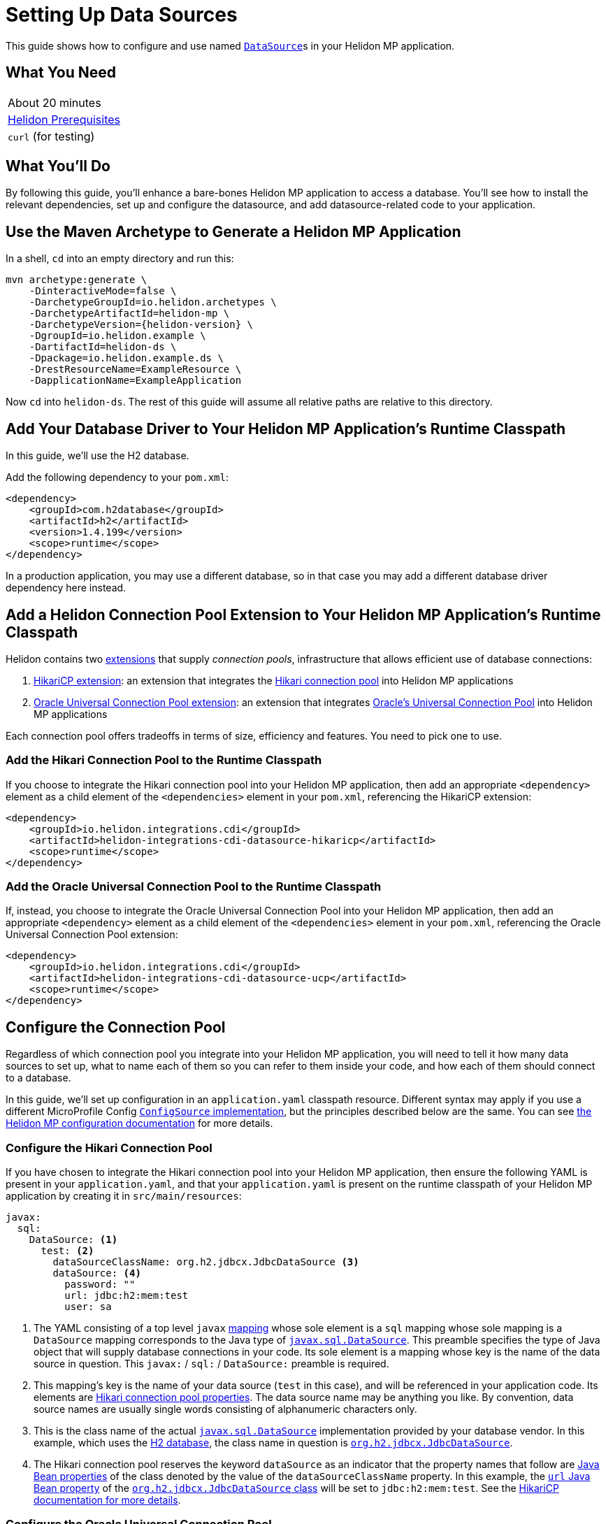 ///////////////////////////////////////////////////////////////////////////////

    Copyright (c) 2019 Oracle and/or its affiliates. All rights reserved.

    Licensed under the Apache License, Version 2.0 (the "License");
    you may not use this file except in compliance with the License.
    You may obtain a copy of the License at

        http://www.apache.org/licenses/LICENSE-2.0

    Unless required by applicable law or agreed to in writing, software
    distributed under the License is distributed on an "AS IS" BASIS,
    WITHOUT WARRANTIES OR CONDITIONS OF ANY KIND, either express or implied.
    See the License for the specific language governing permissions and
    limitations under the License.

///////////////////////////////////////////////////////////////////////////////

= Setting Up Data Sources
:description: Helidon MP Data Source Guide
:keywords: helidon, guide, datasource, microprofile

This guide shows how to configure and use named
https://docs.oracle.com/javase/8/docs/api/javax/sql/DataSource.html[`DataSource`]s
in your Helidon MP application.

== What You Need

|===
|About 20 minutes
|<<about/03_prerequisites.adoc,Helidon Prerequisites>>
|`curl` (for testing)
|===

== What You'll Do

By following this guide, you'll enhance a bare-bones Helidon MP
application to access a database.  You'll see how to install the
relevant dependencies, set up and configure the datasource, and add
datasource-related code to your application.

== Use the Maven Archetype to Generate a Helidon MP Application

In a shell, `cd` into an empty directory and run this:

[source,bash,subs="attributes+"]
----
mvn archetype:generate \
    -DinteractiveMode=false \
    -DarchetypeGroupId=io.helidon.archetypes \
    -DarchetypeArtifactId=helidon-mp \
    -DarchetypeVersion={helidon-version} \
    -DgroupId=io.helidon.example \
    -DartifactId=helidon-ds \
    -Dpackage=io.helidon.example.ds \
    -DrestResourceName=ExampleResource \
    -DapplicationName=ExampleApplication
----

Now `cd` into `helidon-ds`.  The rest of this guide will assume all
relative paths are relative to this directory.

== Add Your Database Driver to Your Helidon MP Application's Runtime Classpath

In this guide, we'll use the H2 database.

Add the following dependency to your `pom.xml`:

[source,xml]
----
<dependency>
    <groupId>com.h2database</groupId>
    <artifactId>h2</artifactId>
    <version>1.4.199</version>
    <scope>runtime</scope>
</dependency>
----

In a production application, you may use a different database, so in
that case you may add a different database driver dependency here
instead.

== Add a Helidon Connection Pool Extension to Your Helidon MP Application's Runtime Classpath

Helidon contains two <<extensions/01_overview.adoc,extensions>> that
supply _connection pools_, infrastructure that allows efficient use of
database connections:

1. <<extensions/02_cdi_datasource-hikaricp.adoc,HikariCP extension>>:
   an extension that integrates the
   https://github.com/brettwooldridge/HikariCP[Hikari connection pool]
   into Helidon MP applications

2. <<extensions/02_cdi_datasource-ucp.adoc,Oracle Universal Connection
   Pool extension>>: an extension that integrates
   https://docs.oracle.com/en/database/oracle/oracle-database/19/jjucp/index.html[Oracle's
   Universal Connection Pool] into Helidon MP applications

Each connection pool offers tradeoffs in terms of size, efficiency and
features.  You need to pick one to use.

=== Add the Hikari Connection Pool to the Runtime Classpath

If you choose to integrate the Hikari connection pool into your
Helidon MP application, then add an appropriate `<dependency>`
element as a child element of the `<dependencies>` element in your
`pom.xml`, referencing the HikariCP extension:

[source,xml]
----
<dependency>
    <groupId>io.helidon.integrations.cdi</groupId>
    <artifactId>helidon-integrations-cdi-datasource-hikaricp</artifactId>
    <scope>runtime</scope>
</dependency>
----

=== Add the Oracle Universal Connection Pool to the Runtime Classpath

If, instead, you choose to integrate the Oracle Universal Connection
Pool into your Helidon MP application, then add an appropriate
`<dependency>` element as a child element of the `<dependencies>`
element in your `pom.xml`, referencing the Oracle Universal Connection
Pool extension:

[source,xml]
----
<dependency>
    <groupId>io.helidon.integrations.cdi</groupId>
    <artifactId>helidon-integrations-cdi-datasource-ucp</artifactId>
    <scope>runtime</scope>
</dependency>
----

== Configure the Connection Pool

Regardless of which connection pool you integrate into your Helidon MP
application, you will need to tell it how many data sources to set up,
what to name each of them so you can refer to them inside your code,
and how each of them should connect to a database.

In this guide, we'll set up configuration in an `application.yaml`
classpath resource.  Different syntax may apply if you use a different
MicroProfile Config
https://github.com/eclipse/microprofile-config/blob/master/spec/src/main/asciidoc/configsources.asciidoc#configsources[`ConfigSource`
implementation], but the principles described below are the same.  You
can see <<microprofile/06_configuration.adoc,the Helidon MP
configuration documentation>> for more details.

=== Configure the Hikari Connection Pool

If you have chosen to integrate the Hikari connection pool into your
Helidon MP application, then ensure the following YAML is present in
your `application.yaml`, and that your `application.yaml` is present
on the runtime classpath of your Helidon MP application by creating it
in `src/main/resources`:

[source,yaml]
----
javax:
  sql:
    DataSource: <1>
      test: <2>
        dataSourceClassName: org.h2.jdbcx.JdbcDataSource <3>
        dataSource: <4>
          password: ""
          url: jdbc:h2:mem:test
          user: sa
----

<1> The YAML consisting of a top level `javax`
https://yaml.org/spec/1.1/current.html#key/information%20model[mapping]
whose sole element is a `sql` mapping whose sole mapping is a
`DataSource` mapping corresponds to the Java type of
https://docs.oracle.com/javase/8/docs/api/javax/sql/DataSource.html[`javax.sql.DataSource`].
This preamble specifies the type of Java object that will supply
database connections in your code.  Its sole element is a mapping
whose key is the name of the data source in question.  This
`javax:` / `sql:` / `DataSource:` preamble is required.

<2> This mapping's key is the name of your data source (`test` in this
case), and will be referenced in your application code.  Its elements
are
https://github.com/brettwooldridge/HikariCP/blob/dev/README.md#configuration-knobs-baby[Hikari
connection pool properties].  The data source name may be anything you
like.  By convention, data source names are usually single words
consisting of alphanumeric characters only.

<3> This is the class name of the actual
https://docs.oracle.com/javase/8/docs/api/javax/sql/DataSource.html[`javax.sql.DataSource`]
implementation provided by your database vendor.  In this example,
which uses the https://www.h2database.com/html/main.html[H2 database],
the class name in question is
https://www.h2database.com/javadoc/org/h2/jdbcx/JdbcDataSource.html[`org.h2.jdbcx.JdbcDataSource`].

<4> The Hikari connection pool reserves the keyword `dataSource` as an
indicator that the property names that follow are
https://docs.oracle.com/javase/tutorial/javabeans/writing/properties.html[Java
Bean properties] of the class denoted by the value of the
`dataSourceClassName` property.  In this example, the
https://www.h2database.com/javadoc/org/h2/jdbcx/JdbcDataSource.html#setUrl_String[`url`
Java Bean property] of the
https://www.h2database.com/javadoc/org/h2/jdbcx/JdbcDataSource.html[`org.h2.jdbcx.JdbcDataSource`
class] will be set to `jdbc:h2:mem:test`.  See the
https://github.com/brettwooldridge/HikariCP/blob/dev/README.md#initialization[HikariCP
documentation for more details].

=== Configure the Oracle Universal Connection Pool

If instead you have chosen to integrate the Oracle Universal
Connection Pool into your Helidon MP application, then ensure the
following YAML is present in your `application.yaml`, and that your
`application.yaml` is present on the runtime classpath of your Helidon
MP application:

[source,yaml]
----
javax:
  sql:
    DataSource: <1>
      test: <2>
        connectionFactoryClassName: org.h2.jdbcx.JdbcDataSource <3>
        URL: jdbc:h2:mem:test
        user: sa
        password: ""
----

<1> The YAML consisting of a top level `javax` mapping whose sole
element is a `sql` mapping whose sole mapping is a `DataSource`
mapping corresponds to the Java type of
https://docs.oracle.com/javase/8/docs/api/javax/sql/DataSource.html[`javax.sql.DataSource`].
This preamble specifies the type of Java object that will supply
database connections in your code.  Its sole element is a mapping
whose key is the name of the data source in question.  This
`javax:` / `sql:` / `DataSource:` preamble is required.

<2> This mapping's key will be the name of your data source (`test` in
this case), and will be referenced in your application code.  Each of
its elements' keys are
https://docs.oracle.com/javase/tutorial/javabeans/writing/properties.html[Java
Bean properties] of the
https://docs.oracle.com/en/database/oracle/oracle-database/19/jjuar/oracle/ucp/jdbc/PoolDataSource.html[`oracle.ucp.jdbc.PoolDataSource`]
class.  By convention, data source names are usually single words
consisting of alphanumeric characters only.

<3> If your database vendor provides a
https://docs.oracle.com/javase/8/docs/api/javax/sql/DataSource.html[`DataSource`]
implementation class, then specify its name as the value of the
https://docs.oracle.com/en/database/oracle/oracle-database/19/jjuar/oracle/ucp/jdbc/PoolDataSource.html#setConnectionFactoryClassName_java_lang_String_[`connectionFactoryClassName`
Java Bean property].  In this example, which uses the
https://www.h2database.com/html/main.html[H2 database], the class name
in question is
https://www.h2database.com/javadoc/org/h2/jdbcx/JdbcDataSource.html[`org.h2.jdbcx.JdbcDataSource`].

== Inject a https://docs.oracle.com/javase/8/docs/api/javax/sql/DataSource.html[`DataSource`] in Your Application Code

Now that you've included the relevant libraries and configured them
appropriately you can use the features they enable.

First, ensure your resource class imports
http://javax-inject.github.io/javax-inject/api/javax/inject/Inject.html[`javax.inject.Inject`],
http://javax-inject.github.io/javax-inject/api/javax/inject/Named.html[`javax.inject.Named`]
and
https://docs.oracle.com/javase/8/docs/api/javax/sql/DataSource.html[`javax.sql.DataSource`]:

[source,java]
----
import javax.inject.Inject;
import javax.inject.Named;
import javax.sql.DataSource;
----

To inject the `test` data source configured in the examples above, add
a `DataSource` field annotated with both `@Inject` and `@Named("test")` as follows:

[source,java]
----
@Inject <1>
@Named("test") <2>
private DataSource testDataSource; <3>
----

<1> The
http://javax-inject.github.io/javax-inject/api/javax/inject/Inject.html[`@Inject`
annotation] is used to indicate that the CDI container should set the
annotated field automatically.

<2> The
http://javax-inject.github.io/javax-inject/api/javax/inject/Named.html[`@Named`
annotation] is used to select which of several potentially configured
data sources should be injected.  Here, the `test` data source is
requested.

<3> The `testDataSource` field, whose name is arbitrary, is typed with
https://docs.oracle.com/javase/8/docs/api/javax/sql/DataSource.html[`DataSource`].
Its protection level, `private` in this case, is immaterial, following
CDI rules.  Helidon MP's CDI container will use the configuration
described elsewhere in this document to create a new or retrieve an
existing `DataSource` implementation instance whose name is specified
by the `@Named` annotation, and will set this field's value to it.

== Use The Injected `DataSource`

Now that you have a `DataSource`, you'll use it to connect to the database.

First, ensure your resource class imports various `java.sql` classes:

[source,java]
----
import java.sql.Connection;
import java.sql.PreparedStatement;
import java.sql.ResultSet;
import java.sql.SQLException;
----

Next, add a resource method that will return some text from the database:

[source,java]
----
@GET
@Path("tables")
@Produces("text/plain")
public String getTableNames() throws SQLException { <1>
    StringBuilder sb = new StringBuilder();
    try (Connection connection = this.testDataSource.getConnection(); <2>
         PreparedStatement ps =
           connection.prepareStatement(" SELECT TABLE_NAME" <3>
                                       + " FROM INFORMATION_SCHEMA.TABLES "
                                       + "ORDER BY TABLE_NAME ASC");
         ResultSet rs = ps.executeQuery()) {
      while (rs.next()) {
        sb.append(rs.getString(1)).append("\n");
      }
    }
    return sb.toString();
}
----

<1> Database interactions can throw `SQLException`.

<2> We acquire a `Connection`, a `PreparedStatement` and a `ResultSet`
in a try-with-resources block.

<3> This SQL statement returns a list of all table names in the database.

== Build the Application

From the command line in the root directory of your application,
execute the following:

[source,sh]
----
mvn clean package
----

== Run the Application

From the command line in the root directory of your application,
execute the following:

[source,sh]
----
java -jar target/archetype-application-name-here.jar
----

== Use the Application

From a command line execute the following:

[source,sh]
----
curl http://localhost:7001/tables
----

Observe that the result will be a list of database table names.

== Examples

Helidon features a few examples of projects that use data sources.

* https://github.com/oracle/helidon/tree/{helidon-version}/examples/integrations/cdi/datasource-hikaricp-h2[An
  example showing a Hikari connection pool data source connected to an
  H2 database]

* https://github.com/oracle/helidon/tree/{helidon-version}/examples/integrations/cdi/datasource-hikaricp-mysql[An
  example showing a Hikari connection pool data source connected to a
  MySQL database]

Some examples' configurations can be found in their
`META-INF/microprofile-config.properties` resources instead of in an
`application.yaml` file as described above.  Though the syntax is
different, the same principles as those described above still apply.

